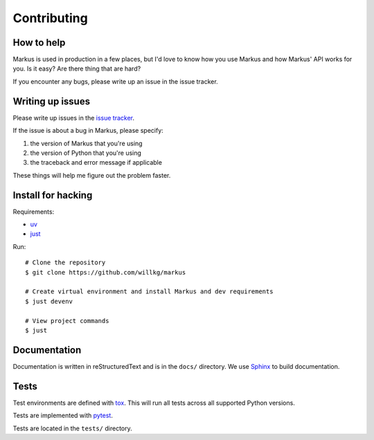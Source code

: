 ============
Contributing
============

How to help
===========

Markus is used in production in a few places, but I'd love to know how
you use Markus and how Markus' API works for you. Is it easy? Are there 
thing that are hard?

If you encounter any bugs, please write up an issue in the issue tracker.


Writing up issues
=================

Please write up issues in the
`issue tracker <https://github.com/willkg/markus/issues>`__.

If the issue is about a bug in Markus, please specify:

1. the version of Markus that you're using
2. the version of Python that you're using
3. the traceback and error message if applicable

These things will help me figure out the problem faster.


Install for hacking
===================

Requirements:

* `uv <https://docs.astral.sh/uv/>`__
* `just <https://just.systems/>`__

Run::

    # Clone the repository
    $ git clone https://github.com/willkg/markus

    # Create virtual environment and install Markus and dev requirements
    $ just devenv

    # View project commands
    $ just


Documentation
=============

Documentation is written in reStructuredText and is in the ``docs/``
directory. We use `Sphinx <http://www.sphinx-doc.org/en/stable/>`__
to build documentation.


Tests
=====

Test environments are defined with
`tox <https://tox.readthedocs.io/en/latest/>`_. This will run all tests across
all supported Python versions.

Tests are implemented with `pytest <https://docs.pytest.org/en/stable/>`__.

Tests are located in the ``tests/`` directory.
